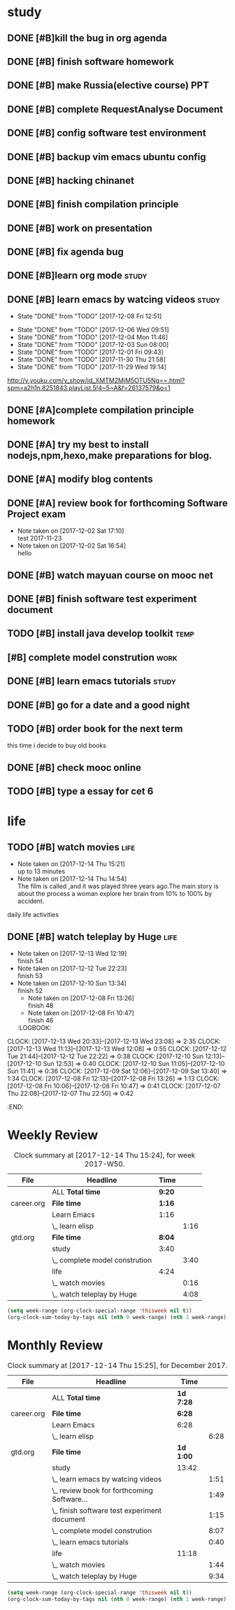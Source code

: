 * study 

** DONE [#B]kill the bug in org agenda 
   CLOSED: [2017-11-23 Thu 14:51] SCHEDULED: <2017-11-23 Thu 21:20>

** DONE [#B] finish software homework  
   CLOSED: [2017-11-24 Fri 11:40] SCHEDULED: <2017-11-23 Thu 21:30>
   
** DONE [#B]  make Russia(elective course) PPT
   CLOSED: [2017-11-27 Mon 12:57] SCHEDULED: <2017-11-25 Sat>
** DONE [#B] complete RequestAnalyse Document
   SCHEDULED: <2017-11-17 Fri 16:00>

** DONE [#B] config software test environment
   SCHEDULED: <2017-11-19 Sun 20:30>

** DONE [#B] backup vim emacs ubuntu config
   SCHEDULED: <2017-11-19 Sun 21:57>

** DONE [#B] hacking chinanet 
   SCHEDULED: <2017-11-20 Mon 19:00>

** DONE [#B] finish compilation principle 
   CLOSED: [2017-11-27 Mon 21:30] SCHEDULED: <2017-11-27 Mon 19:00>
   :LOGBOOK:
   CLOCK: [2017-11-27 Mon 20:52]--[2017-11-27 Mon 21:17] =>  0:25
   CLOCK: [2017-11-27 Mon 20:20]--[2017-11-27 Mon 20:45] =>  0:25
   CLOCK: [2017-11-27 Mon 19:48]--[2017-11-27 Mon 20:13] =>  0:25
   CLOCK: [2017-11-27 Mon 19:07]--[2017-11-27 Mon 19:32] =>  0:25
   :END:
   
** DONE [#B] work on presentation 
   CLOSED: [2017-11-27 Mon 21:56] SCHEDULED: <2017-11-27 Mon 21:32>
   :LOGBOOK:
   CLOCK: [2017-11-27 Mon 21:32]--[2017-11-27 Mon 21:56] =>  0:24
   :END:

** DONE [#B] fix agenda bug 
   CLOSED: [2017-11-29 Wed 10:35]

** DONE [#B]learn org mode                                            :study:
   CLOSED: [2017-11-29 Wed 18:13] SCHEDULED: <2017-11-29 Wed>

** DONE [#B] learn emacs by watcing videos                          :study:
CLOSED: [2017-12-13 Wed 11:13]
   :PROPERTIES:
   :LAST_REPEAT: [2017-12-08 Fri 12:51]
   :END:
   - State "DONE"       from "TODO"       [2017-12-08 Fri 12:51]
   :LOGBOOK:
   CLOCK: [2017-12-09 Sat 17:21]--[2017-12-09 Sat 18:28] =>  1:07
   CLOCK: [2017-12-08 Fri 10:51]--[2017-12-08 Fri 11:35] =>  0:44
   :END:
   - State "DONE"       from "TODO"       [2017-12-06 Wed 09:51]
   - State "DONE"       from "TODO"       [2017-12-04 Mon 11:46]
   - State "DONE"       from "TODO"       [2017-12-03 Sun 08:00]
   - State "DONE"       from "TODO"       [2017-12-01 Fri 09:43]
   - State "DONE"       from "TODO"       [2017-11-30 Thu 21:58]
   - State "DONE"       from "TODO"       [2017-11-29 Wed 19:14]
  http://v.youku.com/v_show/id_XMTM2MjM5OTU5Ng==.html?spm=a2h1n.8251843.playList.5!4~5~A&f=26137579&o=1

** DONE [#A]complete compilation principle homework 
   CLOSED: [2017-11-29 Wed 19:14] SCHEDULED: <2017-11-29 Wed 18:30>

** DONE [#A] try my best to install nodejs,npm,hexo,make preparations for blog. 
   CLOSED: [2017-11-29 Wed 22:11] SCHEDULED: <2017-11-29 Wed 21:00>

** DONE [#A] modify blog contents 
   CLOSED: [2017-11-30 Thu 22:53] SCHEDULED: <2017-11-30 Thu 22:30>

** DONE [#A] review book for forthcoming Software Project exam  
   CLOSED: [2017-12-03 Sun 14:13] SCHEDULED: <2017-12-02 Sat 20:30>
   :LOGBOOK:
   CLOCK: [2017-12-10 Sun 15:22]--[2017-12-10 Sun 17:11] =>  1:49
   :END:

   - Note taken on [2017-12-02 Sat 17:10] \\
     test 2017-11-23
   - Note taken on [2017-12-02 Sat 16:54] \\
     hello

** DONE [#B] watch mayuan course on mooc net 
   CLOSED: [2017-12-04 Mon 20:45] SCHEDULED: <2017-12-04 Mon 19:00>

** DONE [#B] finish software test experiment document 
   CLOSED: [2017-12-05 Tue 15:26] SCHEDULED: <2017-12-05 Tue 13:00>
   :LOGBOOK:
   CLOCK: [2017-12-05 Tue 14:41]--[2017-12-05 Tue 15:06] =>  0:25
   CLOCK: [2017-12-05 Tue 14:06]--[2017-12-05 Tue 14:31] =>  0:25
   CLOCK: [2017-12-05 Tue 13:41]--[2017-12-05 Tue 14:06] =>  0:25
   :END:

** TODO [#B] install java develop toolkit                              :temp:

** [#B] complete model constrution                                    :work:
   SCHEDULED: <2017-12-02 Sat> DEADLINE: <2017-12-15 Fri>
   :LOGBOOK:
   CLOCK: [2017-12-13 Wed 15:59]--[2017-12-13 Wed 19:39] =>  3:40
   CLOCK: [2017-12-08 Fri 19:22]--[2017-12-08 Fri 20:38] =>  1:40
   CLOCK: [2017-12-08 Fri 18:49]--[2017-12-08 Fri 18:58] =>  0:09
   CLOCK: [2017-12-06 Wed 20:42]--[2017-12-06 Wed 21:03] =>  0:21
   CLOCK: [2017-12-06 Wed 20:12]--[2017-12-06 Wed 20:37] =>  0:25
   CLOCK: [2017-12-06 Wed 19:36]--[2017-12-06 Wed 20:12] =>  0:36
   CLOCK: [2017-12-06 Wed 18:33]--[2017-12-06 Wed 18:58] =>  0:25
   CLOCK: [2017-12-06 Wed 18:03]--[2017-12-06 Wed 18:28] =>  0:25
   CLOCK: [2017-12-06 Wed 17:01]--[2017-12-06 Wed 17:26] =>  0:25
   CLOCK: [2017-12-06 Wed 16:08]--[2017-12-06 Wed 16:33] =>  0:25
   :END:

** DONE [#B] learn emacs tutorials                                   :study:
   CLOSED: [2017-12-08 Fri 14:56]
   :LOGBOOK:
   CLOCK: [2017-12-08 Fri 14:16]--[2017-12-08 Fri 14:56] =>  0:40
   :END:

** DONE [#B] go for a date and a good night
   SCHEDULED: <2017-11-18 Sat>

** TODO [#B] order book for the next term 
SCHEDULED: <2017-12-15 Fri 19:00>
this time i decide to buy old books

** DONE [#B] check mooc online 
CLOSED: [2017-12-14 Thu 21:01] SCHEDULED: <2017-12-14 Thu 21:00>

** TODO [#B] type a essay for cet 6  
SCHEDULED: <2017-12-14 Thu .+1d>
:LOGBOOK:
CLOCK: [2017-12-14 Thu 21:29]--[2017-12-14 Thu 22:10] =>  0:41
:END:

* life
** TODO [#B] watch movies                                            :life:
- Note taken on [2017-12-14 Thu 15:21] \\
  up to 13 minutes
- Note taken on [2017-12-14 Thu 14:54] \\
  The film is called <<Lucy>>,and it was played three years ago.The main story is about the process a woman explore her brain from 10% to 100% by accident.
   :LOGBOOK:
 CLOCK: [2017-12-14 Thu 15:04]--[2017-12-14 Thu 15:20] =>  0:16
   CLOCK: [2017-12-08 Fri 18:58]--[2017-12-08 Fri 19:17] =>  0:19
   CLOCK: [2017-12-08 Fri 17:40]--[2017-12-08 Fri 18:49] =>  1:09
   :END:
daily life activities

** DONE [#B] watch teleplay by Huge                                  :life:
CLOSED: [2017-12-13 Wed 23:08]
- Note taken on [2017-12-13 Wed 12:19] \\
  finish 54
- Note taken on [2017-12-12 Tue 22:23] \\
  finish 53
- Note taken on [2017-12-10 Sun 13:34] \\
  finish 52
  - Note taken on [2017-12-08 Fri 13:26] \\
    finish 48
  - Note taken on [2017-12-08 Fri 10:47] \\
    finish 46
  :LOGBOOK:
CLOCK: [2017-12-13 Wed 20:33]--[2017-12-13 Wed 23:08] =>  2:35
CLOCK: [2017-12-13 Wed 11:13]--[2017-12-13 Wed 12:08] =>  0:55
CLOCK: [2017-12-12 Tue 21:44]--[2017-12-12 Tue 22:22] => 0:38
  CLOCK: [2017-12-10 Sun 12:13]--[2017-12-10 Sun 12:53] =>  0:40
  CLOCK: [2017-12-10 Sun 11:05]--[2017-12-10 Sun 11:41] =>  0:36
  CLOCK: [2017-12-09 Sat 12:06]--[2017-12-09 Sat 13:40] =>  1:34
  CLOCK: [2017-12-08 Fri 12:13]--[2017-12-08 Fri 13:26] =>  1:13
  CLOCK: [2017-12-08 Fri 10:06]--[2017-12-08 Fri 10:47] =>  0:41
  CLOCK: [2017-12-07 Thu 22:08]--[2017-12-07 Thu 22:50] =>  0:42
  :END:

* Weekly Review
#+BEGIN: clocktable :maxlevel 5 :scope agenda-with-archives :block thisweek :fileskip0 t :indent t
#+CAPTION: Clock summary at [2017-12-14 Thu 15:24], for week 2017-W50.
| File       | Headline                       | Time   |      |
|------------+--------------------------------+--------+------|
|            | ALL *Total time*               | *9:20* |      |
|------------+--------------------------------+--------+------|
| career.org | *File time*                    | *1:16* |      |
|            | Learn Emacs                    | 1:16   |      |
|            | \_  learn elisp                |        | 1:16 |
|------------+--------------------------------+--------+------|
| gtd.org    | *File time*                    | *8:04* |      |
|            | study                          | 3:40   |      |
|            | \_  complete model constrution |        | 3:40 |
|            | life                           | 4:24   |      |
|            | \_  watch movies               |        | 0:16 |
|            | \_  watch teleplay by Huge     |        | 4:08 |
#+END:
#+BEGIN_SRC emacs-lisp :results value
(setq week-range (org-clock-special-range 'thisweek nil t))
(org-clock-sum-today-by-tags nil (nth 0 week-range) (nth 1 week-range) t)
#+END_SRC
* Monthly Review
#+BEGIN: clocktable :maxlevel 5 :scope agenda-with-archives :block thismonth :fileskip0 t :indent t
#+CAPTION: Clock summary at [2017-12-14 Thu 15:25], for December 2017.
| File       | Headline                                     | Time      |      |
|------------+----------------------------------------------+-----------+------|
|            | ALL *Total time*                             | *1d 7:28* |      |
|------------+----------------------------------------------+-----------+------|
| career.org | *File time*                                  | *6:28*    |      |
|            | Learn Emacs                                  | 6:28      |      |
|            | \_  learn elisp                              |           | 6:28 |
|------------+----------------------------------------------+-----------+------|
| gtd.org    | *File time*                                  | *1d 1:00* |      |
|            | study                                        | 13:42     |      |
|            | \_  learn emacs by watcing videos            |           | 1:51 |
|            | \_  review book for forthcoming Software...  |           | 1:49 |
|            | \_  finish software test experiment document |           | 1:15 |
|            | \_  complete model constrution               |           | 8:07 |
|            | \_  learn emacs tutorials                    |           | 0:40 |
|            | life                                         | 11:18     |      |
|            | \_  watch movies                             |           | 1:44 |
|            | \_  watch teleplay by Huge                   |           | 9:34 |
#+END:
#+BEGIN_SRC emacs-lisp :results value
(setq week-range (org-clock-special-range 'thisweek nil t))
(org-clock-sum-today-by-tags nil (nth 0 week-range) (nth 1 week-range) t)
#+END_SRC


